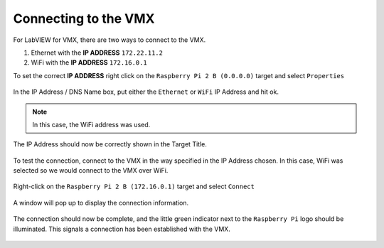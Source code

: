 Connecting to the VMX
=====================

For LabVIEW for VMX, there are two ways to connect to the VMX. 

1. Ethernet with the **IP ADDRESS** ``172.22.11.2``
2. WiFi with the **IP ADDRESS** ``172.16.0.1``

To set the correct **IP ADDRESS** right click on the ``Raspberry Pi 2 B (0.0.0.0)`` target and select ``Properties``

.. figure:: images/connecting-to-the-vmx-1.png
    :align: center

In the IP Address / DNS Name box, put either the ``Ethernet`` or ``WiFi`` IP Address and hit ok.

.. note:: In this case, the WiFi address was used. 

.. figure:: images/connecting-to-the-vmx-2.png
    :align: center

The IP Address should now be correctly shown in the Target Title.

.. figure:: images/connecting-to-the-vmx-3.png
    :align: center

To test the connection, connect to the VMX in the way specified in the IP Address chosen. In this case, WiFi was selected so we would connect to the VMX over WiFi.

.. figure:: images/connecting-to-the-vmx-4.png
    :align: center

Right-click on the ``Raspberry Pi 2 B (172.16.0.1)`` target and select ``Connect``

.. figure:: images/connecting-to-the-vmx-5.png
    :align: center    

A window will pop up to display the connection information.

.. figure:: images/connecting-to-the-vmx-6.png
    :align: center 

The connection should now be complete, and the little green indicator next to the ``Raspberry Pi`` logo should be illuminated. This signals a connection has been established with the VMX.

.. figure:: images/connecting-to-the-vmx-7.png
    :align: center 